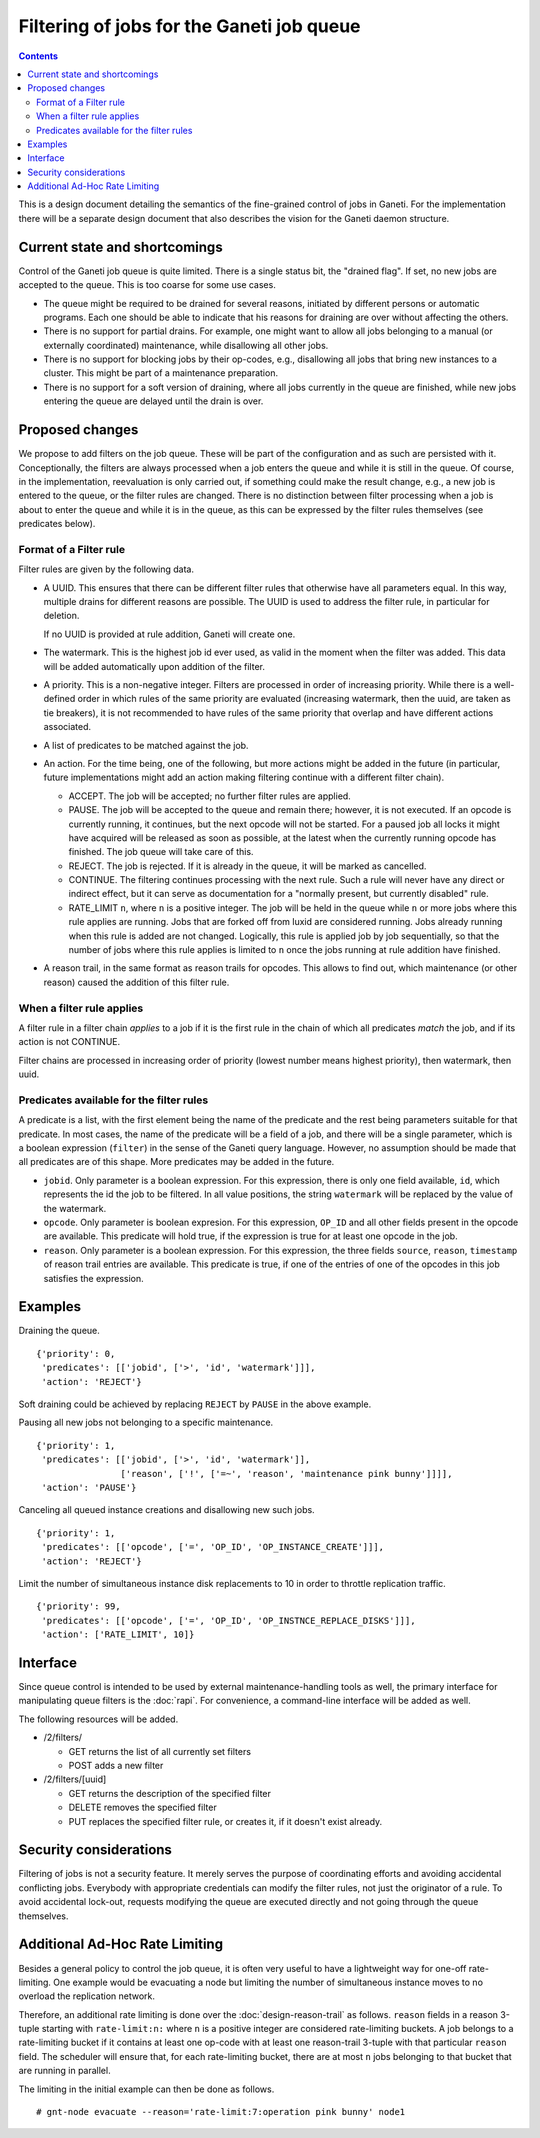 ==========================================
Filtering of jobs for the Ganeti job queue
==========================================

.. contents:: :depth: 4

This is a design document detailing the semantics of the fine-grained control
of jobs in Ganeti. For the implementation there will be a separate
design document that also describes the vision for the Ganeti daemon
structure.


Current state and shortcomings
==============================

Control of the Ganeti job queue is quite limited. There is a single
status bit, the "drained flag". If set, no new jobs are accepted to
the queue. This is too coarse for some use cases.

- The queue might be required to be drained for several reasons,
  initiated by different persons or automatic programs. Each one
  should be able to indicate that his reasons for draining are over
  without affecting the others.

- There is no support for partial drains. For example, one might want
  to allow all jobs belonging to a manual (or externally coordinated)
  maintenance, while disallowing all other jobs.

- There is no support for blocking jobs by their op-codes, e.g.,
  disallowing all jobs that bring new instances to a cluster. This might
  be part of a maintenance preparation.

- There is no support for a soft version of draining, where all
  jobs currently in the queue are finished, while new jobs entering
  the queue are delayed until the drain is over.


Proposed changes
================

We propose to add filters on the job queue. These will be part of the
configuration and as such are persisted with it. Conceptionally, the
filters are always processed when a job enters the queue and while it
is still in the queue. Of course, in the implementation, reevaluation
is only carried out, if something could make the result change, e.g.,
a new job is entered to the queue, or the filter rules are changed.
There is no distinction between filter processing when a job is about
to enter the queue and while it is in the queue, as this can be
expressed by the filter rules themselves (see predicates below).

Format of a Filter rule
-----------------------

Filter rules are given by the following data.

- A UUID. This ensures that there can be different filter rules
  that otherwise have all parameters equal. In this way, multiple
  drains for different reasons are possible. The UUID is used to
  address the filter rule, in particular for deletion.

  If no UUID is provided at rule addition, Ganeti will create one.

- The watermark. This is the highest job id ever used, as valid in
  the moment when the filter was added. This data will be added
  automatically upon addition of the filter.

- A priority. This is a non-negative integer. Filters are processed
  in order of increasing priority. While there
  is a well-defined order in which rules of the same priority are
  evaluated (increasing watermark, then the uuid, are taken as tie
  breakers), it is not recommended to have rules of the same priority
  that overlap and have different actions associated.

- A list of predicates to be matched against the job.

- An action. For the time being, one of the following, but more
  actions might be added in the future (in particular, future
  implementations might add an action making filtering continue with
  a different filter chain).

  - ACCEPT. The job will be accepted; no further filter rules
    are applied.
  - PAUSE. The job will be accepted to the queue and remain there;
    however, it is not executed. If an opcode is currently running,
    it continues, but the next opcode will not be started. For a paused
    job all locks it might have acquired will be released as soon as
    possible, at the latest when the currently running opcode has
    finished. The job queue will take care of this.
  - REJECT. The job is rejected. If it is already in the queue,
    it will be marked as cancelled.
  - CONTINUE. The filtering continues processing with the next
    rule. Such a rule will never have any direct or indirect effect,
    but it can serve as documentation for a "normally present, but
    currently disabled" rule.
  - RATE_LIMIT ``n``, where ``n`` is a positive integer. The job will
    be held in the queue while ``n`` or more jobs where this rule
    applies are running. Jobs that are forked off from luxid are
    considered running. Jobs already running when this rule is added
    are not changed. Logically, this rule is applied job by job
    sequentially, so that the number of jobs where this rule applies
    is limited to ``n`` once the jobs running at rule addition have
    finished.

- A reason trail, in the same format as reason trails for opcodes.
  This allows to find out, which maintenance (or other reason) caused
  the addition of this filter rule.

When a filter rule applies
--------------------------

A filter rule in a filter chain *applies* to a job if it is the first rule
in the chain of which all predicates *match* the job, and if its action is not
CONTINUE.

Filter chains are processed in increasing order of priority (lowest number
means highest priority), then watermark, then uuid.

Predicates available for the filter rules
-----------------------------------------

A predicate is a list, with the first element being the name of the
predicate and the rest being parameters suitable for that predicate.
In most cases, the name of the predicate will be a field of a job,
and there will be a single parameter, which is a boolean expression
(``filter``) in the sense
of the Ganeti query language. However, no assumption should be made
that all predicates are of this shape. More predicates may be added
in the future.

- ``jobid``. Only parameter is a boolean expression. For this expression,
  there is only one field available, ``id``, which represents the id the job to be
  filtered. In all value positions, the string ``watermark`` will be
  replaced by the value of the watermark.

- ``opcode``. Only parameter is boolean expresion. For this expression, ``OP_ID``
  and all other fields present in the opcode are available. This predicate
  will hold true, if the expression is true for at least one opcode in
  the job.

- ``reason``. Only parameter is a boolean expression. For this expression, the three
  fields ``source``, ``reason``, ``timestamp`` of reason trail entries
  are available. This predicate is true, if one of the entries of one
  of the opcodes in this job satisfies the expression.


Examples
========

Draining the queue.
::

   {'priority': 0,
    'predicates': [['jobid', ['>', 'id', 'watermark']]],
    'action': 'REJECT'}

Soft draining could be achieved by replacing ``REJECT`` by ``PAUSE`` in the
above example.

Pausing all new jobs not belonging to a specific maintenance.
::

   {'priority': 1,
    'predicates': [['jobid', ['>', 'id', 'watermark']],
                   ['reason', ['!', ['=~', 'reason', 'maintenance pink bunny']]]],
    'action': 'PAUSE'}

Canceling all queued instance creations and disallowing new such jobs.
::

  {'priority': 1,
   'predicates': [['opcode', ['=', 'OP_ID', 'OP_INSTANCE_CREATE']]],
   'action': 'REJECT'}

Limit the number of simultaneous instance disk replacements to 10 in order
to throttle replication traffic.
::

  {'priority': 99,
   'predicates': [['opcode', ['=', 'OP_ID', 'OP_INSTNCE_REPLACE_DISKS']]],
   'action': ['RATE_LIMIT', 10]}



Interface
=========

Since queue control is intended to be used by external maintenance-handling
tools as well, the primary interface for manipulating queue filters is the
:doc:`rapi`. For convenience, a command-line interface will be added as well.

The following resources will be added.

- /2/filters/

  - GET returns the list of all currently set filters

  - POST adds a new filter

- /2/filters/[uuid]

  - GET returns the description of the specified filter

  - DELETE removes the specified filter

  - PUT replaces the specified filter rule, or creates it,
    if it doesn't exist already.

Security considerations
=======================

Filtering of jobs is not a security feature. It merely serves the purpose
of coordinating efforts and avoiding accidental conflicting
jobs. Everybody with appropriate credentials can modify the filter
rules, not just the originator of a rule. To avoid accidental
lock-out, requests modifying the queue are executed directly and not
going through the queue themselves.


Additional Ad-Hoc Rate Limiting
===============================

Besides a general policy to control the job queue, it is often very
useful to have a lightweight way for one-off rate-limiting. One
example would be evacuating a node but limiting the number of
simultaneous instance moves to no overload the replication network.

Therefore, an additional rate limiting is done over the
:doc:`design-reason-trail` as follows. ``reason`` fields in a reason
3-tuple starting with ``rate-limit:n:`` where ``n`` is a positive
integer are considered rate-limiting buckets. A job belongs to a
rate-limiting bucket if it contains at least one op-code with at least
one reason-trail 3-tuple with that particular ``reason`` field. The
scheduler will ensure that, for each rate-limiting bucket, there are
at most ``n`` jobs belonging to that bucket that are running in
parallel.

The limiting in the initial example can then be done as follows.
::

  # gnt-node evacuate --reason='rate-limit:7:operation pink bunny' node1
